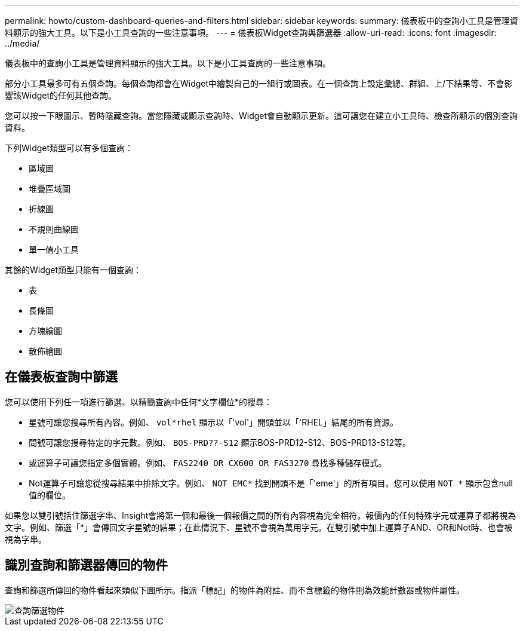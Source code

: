 ---
permalink: howto/custom-dashboard-queries-and-filters.html 
sidebar: sidebar 
keywords:  
summary: 儀表板中的查詢小工具是管理資料顯示的強大工具。以下是小工具查詢的一些注意事項。 
---
= 儀表板Widget查詢與篩選器
:allow-uri-read: 
:icons: font
:imagesdir: ../media/


[role="lead"]
儀表板中的查詢小工具是管理資料顯示的強大工具。以下是小工具查詢的一些注意事項。

部分小工具最多可有五個查詢。每個查詢都會在Widget中繪製自己的一組行或圖表。在一個查詢上設定彙總、群組、上/下結果等、不會影響該Widget的任何其他查詢。

您可以按一下眼圖示、暫時隱藏查詢。當您隱藏或顯示查詢時、Widget會自動顯示更新。這可讓您在建立小工具時、檢查所顯示的個別查詢資料。

下列Widget類型可以有多個查詢：

* 區域圖
* 堆疊區域圖
* 折線圖
* 不規則曲線圖
* 單一值小工具


其餘的Widget類型只能有一個查詢：

* 表
* 長條圖
* 方塊繪圖
* 散佈繪圖




== 在儀表板查詢中篩選

您可以使用下列任一項進行篩選、以精簡查詢中任何*文字欄位*的搜尋：

* 星號可讓您搜尋所有內容。例如、 `vol*rhel` 顯示以「'vol'」開頭並以「'RHEL」結尾的所有資源。
* 問號可讓您搜尋特定的字元數。例如、 `BOS-PRD??-S12` 顯示BOS-PRD12-S12、BOS-PRD13-S12等。
* 或運算子可讓您指定多個實體。例如、 `FAS2240 OR CX600 OR FAS3270` 尋找多種儲存模式。
* Not運算子可讓您從搜尋結果中排除文字。例如、 `NOT EMC*` 找到開頭不是「'eme'」的所有項目。您可以使用 `NOT *` 顯示包含null值的欄位。


如果您以雙引號括住篩選字串、Insight會將第一個和最後一個報價之間的所有內容視為完全相符。報價內的任何特殊字元或運算子都將視為文字。例如、篩選「*」會傳回文字星號的結果；在此情況下、星號不會視為萬用字元。在雙引號中加上運算子AND、OR和Not時、也會被視為字串。



== 識別查詢和篩選器傳回的物件

查詢和篩選所傳回的物件看起來類似下圖所示。指派「標記」的物件為附註、而不含標籤的物件則為效能計數器或物件屬性。

image::../media/query-filter-objects.gif[查詢篩選物件]
